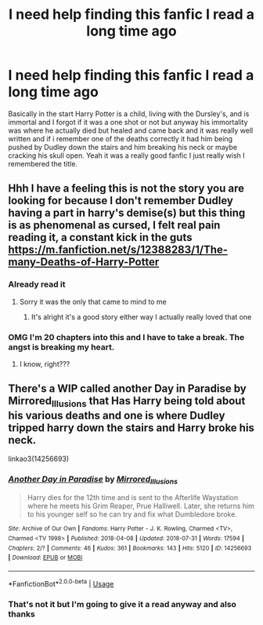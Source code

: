 #+TITLE: I need help finding this fanfic I read a long time ago

* I need help finding this fanfic I read a long time ago
:PROPERTIES:
:Author: wolfdemon1235
:Score: 7
:DateUnix: 1596697881.0
:DateShort: 2020-Aug-06
:FlairText: What's That Fic?
:END:
Basically in the start Harry Potter is a child, living with the Dursley's, and is immortal and I forgot if it was a one shot or not but anyway his immortality was where he actually died but healed and came back and it was really well written and if i remember one of the deaths correctly it had him being pushed by Dudley down the stairs and him breaking his neck or maybe cracking his skull open. Yeah it was a really good fanfic I just really wish I remembered the title.


** Hhh I have a feeling this is not the story you are looking for because I don't remember Dudley having a part in harry's demise(s) but this thing is as phenomenal as cursed, I felt real pain reading it, a constant kick in the guts [[https://m.fanfiction.net/s/12388283/1/The-many-Deaths-of-Harry-Potter]]
:PROPERTIES:
:Author: martapuck
:Score: 2
:DateUnix: 1596703987.0
:DateShort: 2020-Aug-06
:END:

*** Already read it
:PROPERTIES:
:Author: wolfdemon1235
:Score: 3
:DateUnix: 1596728751.0
:DateShort: 2020-Aug-06
:END:

**** Sorry it was the only that came to mind to me
:PROPERTIES:
:Author: martapuck
:Score: 1
:DateUnix: 1596784113.0
:DateShort: 2020-Aug-07
:END:

***** It's alright it's a good story either way I actually really loved that one
:PROPERTIES:
:Author: wolfdemon1235
:Score: 2
:DateUnix: 1596784182.0
:DateShort: 2020-Aug-07
:END:


*** OMG I'm 20 chapters into this and I have to take a break. The angst is breaking my heart.
:PROPERTIES:
:Author: JennaSayquah
:Score: 2
:DateUnix: 1596762096.0
:DateShort: 2020-Aug-07
:END:

**** I know, right???
:PROPERTIES:
:Author: martapuck
:Score: 1
:DateUnix: 1596784000.0
:DateShort: 2020-Aug-07
:END:


** There's a WIP called another Day in Paradise by Mirrored_Illusions that Has Harry being told about his various deaths and one is where Dudley tripped harry down the stairs and Harry broke his neck.

linkao3(14256693)
:PROPERTIES:
:Author: reddog44mag
:Score: 2
:DateUnix: 1596733191.0
:DateShort: 2020-Aug-06
:END:

*** [[https://archiveofourown.org/works/14256693][*/Another Day in Paradise/*]] by [[https://www.archiveofourown.org/users/Mirrored_Illusions/pseuds/Mirrored_Illusions][/Mirrored_Illusions/]]

#+begin_quote
  Harry dies for the 12th time and is sent to the Afterlife Waystation where he meets his Grim Reaper, Prue Halliwell. Later, she returns him to his younger self so he can try and fix what Dumbledore broke.
#+end_quote

^{/Site/:} ^{Archive} ^{of} ^{Our} ^{Own} ^{*|*} ^{/Fandoms/:} ^{Harry} ^{Potter} ^{-} ^{J.} ^{K.} ^{Rowling,} ^{Charmed} ^{<TV>,} ^{Charmed} ^{<TV} ^{1998>} ^{*|*} ^{/Published/:} ^{2018-04-08} ^{*|*} ^{/Updated/:} ^{2018-07-31} ^{*|*} ^{/Words/:} ^{17594} ^{*|*} ^{/Chapters/:} ^{2/?} ^{*|*} ^{/Comments/:} ^{46} ^{*|*} ^{/Kudos/:} ^{361} ^{*|*} ^{/Bookmarks/:} ^{143} ^{*|*} ^{/Hits/:} ^{5120} ^{*|*} ^{/ID/:} ^{14256693} ^{*|*} ^{/Download/:} ^{[[https://archiveofourown.org/downloads/14256693/Another%20Day%20in%20Paradise.epub?updated_at=1545742334][EPUB]]} ^{or} ^{[[https://archiveofourown.org/downloads/14256693/Another%20Day%20in%20Paradise.mobi?updated_at=1545742334][MOBI]]}

--------------

*FanfictionBot*^{2.0.0-beta} | [[https://github.com/tusing/reddit-ffn-bot/wiki/Usage][Usage]]
:PROPERTIES:
:Author: FanfictionBot
:Score: 2
:DateUnix: 1596733208.0
:DateShort: 2020-Aug-06
:END:


*** That's not it but I'm going to give it a read anyway and also thanks
:PROPERTIES:
:Author: wolfdemon1235
:Score: 2
:DateUnix: 1596733386.0
:DateShort: 2020-Aug-06
:END:
